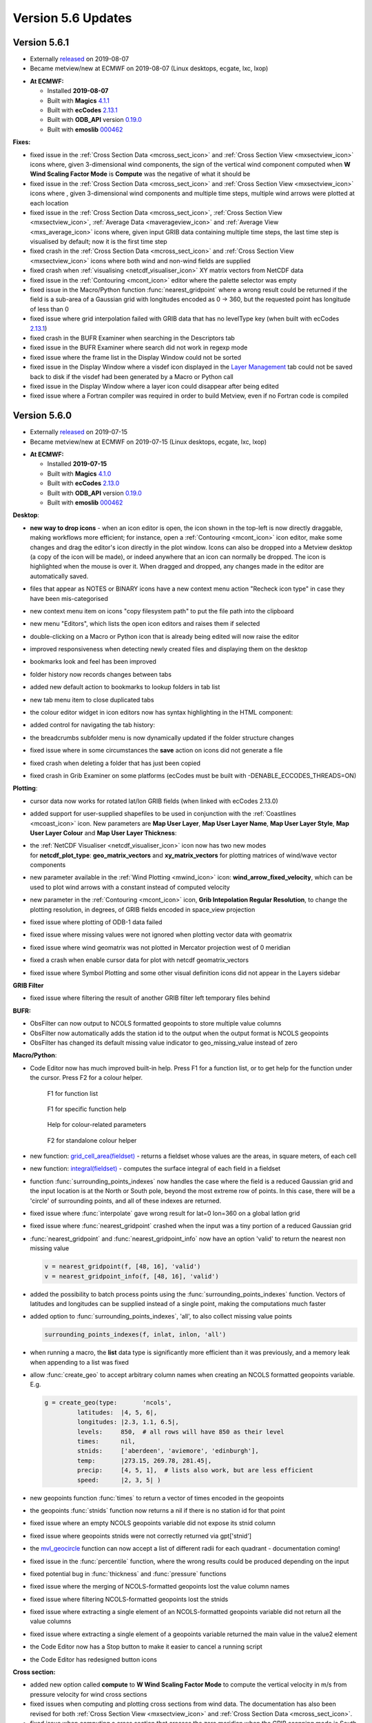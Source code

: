 .. _version_5.6_updates:

Version 5.6 Updates
///////////////////

Version 5.6.1
=============

* Externally `released <https://software.ecmwf.int/wiki/display/METV/Releases>`__\  on 2019-08-07
* Became metview/new at ECMWF on 2019-08-07 (Linux desktops, ecgate, lxc, lxop)


-  **At ECMWF:**

   -  Installed **2019-08-07**

   -  Built
      with **Magics** `4.1.1 <https://confluence.ecmwf.int/display/MAGP/Latest+News>`__

   -  Built
      with **ecCodes** `2.13.1 <https://confluence.ecmwf.int/display/ECC/ecCodes+version+2.13.1+released>`__

   -  Built
      with **ODB_API** version `0.19.0 <https://software.ecmwf.int/wiki/display/ODBAPI/Latest+news>`__

   -  Built
      with **emoslib** `000462 <https://confluence.ecmwf.int/pages/viewpage.action?pageId=78283744>`__

**Fixes:**

-  fixed issue in the :ref:`Cross Section
   Data <mcross_sect_icon>`
   and :ref:`Cross Section
   View <mxsectview_icon>`
   icons where, given 3-dimensional wind components, the sign of the
   vertical wind component computed when **W Wind Scaling Factor Mode**
   is **Compute** was the negative of what it should be

-  fixed issue in the :ref:`Cross Section
   Data <mcross_sect_icon>`
   and :ref:`Cross Section
   View <mxsectview_icon>`
   icons where , given 3-dimensional wind components and multiple time
   steps, multiple wind arrows were plotted at each location

-  fixed issue in the :ref:`Cross Section
   Data <mcross_sect_icon>`, :ref:`Cross
   Section
   View <mxsectview_icon>`, :ref:`Average
   Data <maverageview_icon>`
   and :ref:`Average
   View <mxs_average_icon>` icons
   where, given input GRIB data containing multiple time steps, the last
   time step is visualised by default; now it is the first time step

-  fixed crash in the :ref:`Cross Section
   Data <mcross_sect_icon>` and :ref:`Cross
   Section
   View <mxsectview_icon>` icons
   where both wind and non-wind fields are supplied

-  fixed crash when
   :ref:`visualising <netcdf_visualiser_icon>`
   XY matrix vectors from NetCDF data

-  fixed issue in
   the :ref:`Contouring <mcont_icon>`
   editor where the palette selector was empty

-  fixed issue in the Macro/Python
   function :func:`nearest_gridpoint`
   where a wrong result could be returned if the field is a sub-area of
   a Gaussian grid with longitudes encoded as 0 → 360, but the requested
   point has longitude of less than 0

-  fixed issue where grid interpolation failed with GRIB data that has
   no levelType key (when built with ecCodes
   `2.13.1 <https://confluence.ecmwf.int/display/ECC/ecCodes+version+2.13.1+released>`__)

-  fixed crash in the BUFR Examiner when searching in the Descriptors
   tab

-  fixed issue in the BUFR Examiner where search did not work in regexp
   mode

-  fixed issue where the frame list in the Display Window could not be
   sorted

-  fixed issue in the Display Window where a visdef icon displayed in
   the `Layer
   Management <https://confluence.ecmwf.int/display/METV/Layer+Management>`__
   tab could not be saved back to disk if the visdef had been generated
   by a Macro or Python call

-  fixed issue in the Display Window where a layer icon could disappear
   after being edited

-  fixed issue where a Fortran compiler was required in order to build
   Metview, even if no Fortran code is compiled

Version 5.6.0
=============

* Externally `released <https://software.ecmwf.int/wiki/display/METV/Releases>`__\  on 2019-07-15
* Became metview/new at ECMWF on 2019-07-15 (Linux desktops, ecgate, lxc, lxop)


-  **At ECMWF:**

   -  Installed **2019-07-15**

   -  Built
      with **Magics** `4.1.0 <https://confluence.ecmwf.int/display/MAGP/Latest+News>`__

   -  Built
      with **ecCodes** `2.13.0 <https://confluence.ecmwf.int/display/ECC/ecCodes+version+2.13.0+released>`__

   -  Built
      with **ODB_API** version `0.19.0 <https://software.ecmwf.int/wiki/display/ODBAPI/Latest+news>`__

   -  Built
      with **emoslib** `000462 <https://confluence.ecmwf.int/pages/viewpage.action?pageId=78283744>`__

**Desktop**: 

-  **new way to drop icons** - when an icon editor is open, the icon
   shown in the top-left is now directly draggable, making workflows
   more efficient; for instance, open
   a :ref:`Contouring <mcont_icon>` icon
   editor, make some changes and drag the editor's icon directly in the
   plot window. Icons can also be dropped into a Metview desktop (a copy
   of the icon will be made), or indeed anywhere that an icon can
   normally be dropped. The icon is highlighted when the mouse is over
   it. When dragged and dropped, any changes made in the editor are
   automatically saved.

   .. image:: /_static/release/version_5.6_updates/image1.png
         :width: 3.66667in
         :height: 1.55208in

-  files that appear as NOTES or BINARY icons have a new context menu
   action "Recheck icon type" in case they have been mis-categorised

   .. image:: /_static/release/version_5.6_updates/image2.png
         :width: 2.08333in
         :height: 1.55208in

-  new context menu item on icons "copy filesystem path" to put the file
   path into the clipboard

   .. image:: /_static/release/version_5.6_updates/image3.png
         :width: 2.08333in
         :height: 1.5625in

-  new menu "Editors", which lists the open icon editors and raises them
   if selected

   .. image:: /_static/release/version_5.6_updates/image4.png
         :width: 3.20833in
         :height: 1.01042in

-  double-clicking on a Macro or Python icon that is already being
   edited will now raise the editor

-  improved responsiveness when detecting newly created files and
   displaying them on the desktop

-  bookmarks look and feel has been improved

-  folder history now records changes between tabs

-  added new default action to bookmarks to lookup folders in tab list

-  new tab menu item to close duplicated tabs

-  the colour editor widget in icon editors now has syntax highlighting
   in the HTML component:

   .. image:: /_static/release/version_5.6_updates/image5.png
         :width: 2.70833in
         :height: 1.12736in

-  added control for navigating the tab history:

   .. image:: /_static/release/version_5.6_updates/image6.png
         :width: 2.5in
         :height: 1.17708in

-  the breadcrumbs subfolder menu is now dynamically updated if the
   folder structure changes

-  fixed issue where in some circumstances the **save** action on icons
   did not generate a file

-  fixed crash when deleting a folder that has just been copied

-  fixed crash in Grib Examiner on some platforms (ecCodes must be built
   with -DENABLE_ECCODES_THREADS=ON)

**Plotting**:

-  cursor data now works for rotated lat/lon GRIB fields (when linked
   with ecCodes 2.13.0)

-  added support for user-supplied shapefiles to be used in conjunction
   with
   the :ref:`Coastlines <mcoast_icon>` icon.
   New parameters are **Map User Layer**, **Map User Layer Name**, **Map
   User Layer Style**, **Map User Layer Colour** and **Map User
   Layer Thickness**:

   .. image:: /_static/release/version_5.6_updates/image7.png
         :width: 3.48719in
         :height: 2.60417in

-  the :ref:`NetCDF
   Visualiser <netcdf_visualiser_icon>` icon
   now has two new modes
   for **netcdf_plot_type**: **geo_matrix_vectors** and **xy_matrix_vectors** for
   plotting matrices of wind/wave vector components

-  new parameter available in the :ref:`Wind
   Plotting <mwind_icon>` icon: **wind_arrow_fixed_velocity**,
   which can be used to plot wind arrows with a constant instead of
   computed velocity

-  new parameter in
   the :ref:`Contouring <mcont_icon>` icon,
   **Grib Intepolation Regular Resolution**, to change the plotting
   resolution, in degrees, of GRIB fields encoded in space_view
   projection

-  fixed issue where plotting of ODB-1 data failed

-  fixed issue where missing values were not ignored when plotting
   vector data with geomatrix

-  fixed issue where wind geomatrix was not plotted in Mercator
   projection west of 0 meridian

-  fixed a crash when enable cursor data for plot with netcdf
   geomatrix_vectors

-  fixed issue where Symbol Plotting and some other visual definition
   icons did not appear in the Layers sidebar

**GRIB Filter**

-  fixed issue where filtering the result of another GRIB filter left
   temporary files behind

**BUFR:**

-  ObsFilter can now output to NCOLS formatted geopoints to store
   multiple value columns

-  ObsFilter now automatically adds the station id to the output when
   the output format is NCOLS geopoints

-  ObsFilter has changed its default missing value indicator
   to geo_missing_value instead of zero

**Macro/Python**:

-  Code Editor now has much improved built-in help. Press F1 for a
   function list, or to get help for the function under the cursor.
   Press F2 for a colour helper.

   .. figure:: /_static/release/version_5.6_updates/image8.png
         :width: 3.48719in
         :height: 2.60417in

         F1 for function list

   .. figure:: /_static/release/version_5.6_updates/image9.png
         :width: 3.48719in
         :height: 2.60417in

         F1 for specific function help

   .. figure:: /_static/release/version_5.6_updates/image10.png
         :width: 3.48719in
         :height: 2.60417in

         Help for colour-related parameters 
         
   .. figure:: /_static/release/version_5.6_updates/image11.png
         :width: 3.48719in
         :height: 2.60417in

         F2 for standalone colour helper 

-  new function: `grid_cell_area(fieldset) <https://confluence.ecmwf.int/display/METV/Fieldset+Functions#FieldsetFunctions-grid_cell_area>`__ -
   returns a fieldset whose values are the areas, in square meters, of
   each cell

-  new
   function: `integral(fieldset) <https://confluence.ecmwf.int/display/METV/Fieldset+Functions#FieldsetFunctions-integral>`__ -
   computes the surface integral of each field in a fieldset

-  function :func:`surrounding_points_indexes` now
   handles the case where the field is a reduced Gaussian grid and the
   input location is at the North or South pole, beyond the most extreme
   row of points. In this case, there will be a 'circle' of surrounding
   points, and all of these indexes are returned.

-  fixed issue
   where :func:`interpolate` gave
   wrong result for lat=0 lon=360 on a global latlon grid

-  fixed issue
   where :func:`nearest_gridpoint` crashed
   when the input was a tiny portion of a reduced Gaussian grid

-  :func:`nearest_gridpoint` and :func:`nearest_gridpoint_info` now
   have an option 'valid' to return the nearest non missing value

   .. code-block:: python

      v = nearest_gridpoint(f, [48, 16], 'valid')
      v = nearest_gridpoint_info(f, [48, 16], 'valid')

-  added the possibility to batch process points using
   the :func:`surrounding_points_indexes` function.
   Vectors of latitudes and longitudes can be supplied instead of a
   single point, making the computations much faster

-  added option
   to :func:`surrounding_points_indexes`,
   'all', to also collect missing value points

   .. code-block:: python

      surrounding_points_indexes(f, inlat, inlon, 'all')                    

-  when running a macro, the **list** data type is significantly more
   efficient than it was previously, and a memory leak when appending to
   a list was fixed

-  allow :func:`create_geo` to
   accept arbitrary column names when creating an NCOLS formatted
   geopoints variable. E.g.

  
   .. code-block:: python

      g = create_geo(type:       'ncols',
               latitudes:  |4, 5, 6|,
               longitudes: |2.3, 1.1, 6.5|,
               levels:     850,  # all rows will have 850 as their level
               times:      nil,
               stnids:     ['aberdeen', 'aviemore', 'edinburgh'],
               temp:       |273.15, 269.78, 281.45|,
               precip:     [4, 5, 1],  # lists also work, but are less efficient
               speed:      |2, 3, 5| )

-  new geopoints
   function :func:`times` to
   return a vector of times encoded in the geopoints

-  the
   geopoints :func:`stnids` function
   now returns a nil if there is no station id for that point

-  fixed issue where an empty NCOLS geopoints variable did not expose
   its stnid column

-  fixed issue where geopoints stnids were not correctly returned
   via gpt['stnid']

-  the `mvl_geocircle <https://confluence.ecmwf.int/display/METV/mvl_geocircle>`__ function
   can now accept a list of different radii for each quadrant -
   documentation coming!

-  fixed issue in
   the :func:`percentile` function,
   where the wrong results could be produced depending on the input

-  fixed potential bug
   in :func:`thickness` and :func:`pressure` functions

-  fixed issue where the merging of NCOLS-formatted geopoints lost the
   value column names

-  fixed issue where filtering NCOLS-formatted geopoints lost the stnids

-  fixed issue where extracting a single element of an NCOLS-formatted
   geopoints variable did not return all the value columns

-  fixed issue where extracting a single element of a geopoints variable
   returned the main value in the value2 element

-  the Code Editor now has a Stop button to make it easier to cancel a
   running script

-  the Code Editor has redesigned button icons

**Cross section:**

-  added new option called **compute** to **W Wind Scaling Factor Mode**
   to compute the vertical velocity in m/s from pressure velocity for
   wind cross sections

-  fixed issues when computing and plotting cross sections from wind
   data. The documentation has also been revised for both :ref:`Cross Section
   View <mxsectview_icon>` and :ref:`Cross
   Section
   Data <mcross_sect_icon>`.

-  fixed issue when computing a cross section that crosses the zero
   meridian when the GRIB scanning mode is South to North

**Single Column Model**:

-  new output modes in the SCM Visualiser icon: PNG, PDF

**FLEXPART**

-  fixed crash in post processing when converting FLEXPART output to
   GRIB

**macOs**:

-  various improvements for working within the macOs environment

**Startup:**

-  -nocreatehome flag uses existing home directory if it exists

**Build**:

-  removed the dependency on the legacy Netcdf4 C++ interface

-  running the test suite in parallel on a fresh system has been fixed

-  rename CMake option ENABLE_FORTRAN to ENABLE_METVIEW_FORTRAN

-  now requires a minimum of CMake 3.6

**Documentation:**

-  added `landing
   pages <https://confluence.ecmwf.int/display/METV/Data+Types>`__ so as
   to group the documentation per data format

**Gallery**:

-  various `new
   examples <https://confluence.ecmwf.int/display/METV/Gallery>`__ added


   :height: 0.10823in



